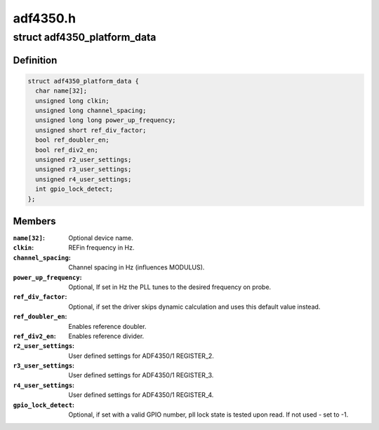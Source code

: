 .. -*- coding: utf-8; mode: rst -*-

=========
adf4350.h
=========


.. _`adf4350_platform_data`:

struct adf4350_platform_data
============================

.. c:type:: adf4350_platform_data

    platform specific information


.. _`adf4350_platform_data.definition`:

Definition
----------

.. code-block:: c

  struct adf4350_platform_data {
    char name[32];
    unsigned long clkin;
    unsigned long channel_spacing;
    unsigned long long power_up_frequency;
    unsigned short ref_div_factor;
    bool ref_doubler_en;
    bool ref_div2_en;
    unsigned r2_user_settings;
    unsigned r3_user_settings;
    unsigned r4_user_settings;
    int gpio_lock_detect;
  };


.. _`adf4350_platform_data.members`:

Members
-------

:``name[32]``:
    Optional device name.

:``clkin``:
    REFin frequency in Hz.

:``channel_spacing``:
    Channel spacing in Hz (influences MODULUS).

:``power_up_frequency``:
    Optional, If set in Hz the PLL tunes to the desired
    frequency on probe.

:``ref_div_factor``:
    Optional, if set the driver skips dynamic calculation
    and uses this default value instead.

:``ref_doubler_en``:
    Enables reference doubler.

:``ref_div2_en``:
    Enables reference divider.

:``r2_user_settings``:
    User defined settings for ADF4350/1 REGISTER_2.

:``r3_user_settings``:
    User defined settings for ADF4350/1 REGISTER_3.

:``r4_user_settings``:
    User defined settings for ADF4350/1 REGISTER_4.

:``gpio_lock_detect``:
    Optional, if set with a valid GPIO number,
    pll lock state is tested upon read.
    If not used - set to -1.



